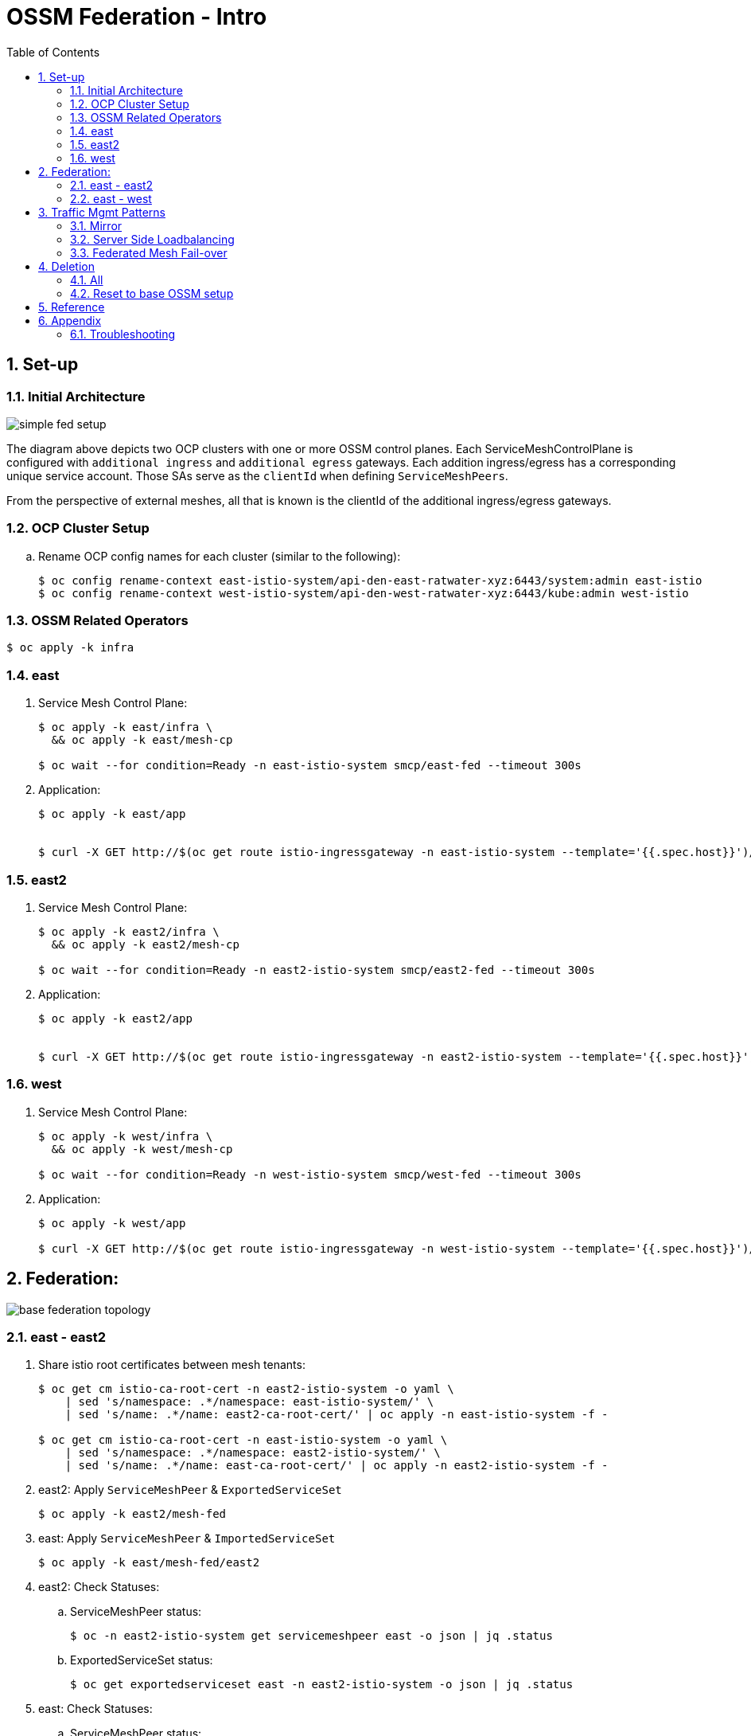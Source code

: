 :scrollbar:
:data-uri:
:toc2:
:linkattrs:

= OSSM Federation - Intro

:numbered:

== Set-up

=== Initial Architecture

image::docs/images/simple-fed-setup.png[]

The diagram above depicts two OCP clusters with one or more OSSM control planes.
Each ServiceMeshControlPlane is configured with `additional ingress` and `additional egress` gateways.
Each addition ingress/egress has a corresponding unique service account.
Those SAs serve as the `clientId` when defining `ServiceMeshPeers`.

From the perspective of external meshes, all that is known is the clientId of the additional ingress/egress gateways.

=== OCP Cluster Setup

.. Rename OCP config names for each cluster (similar to the following):
+
-----
$ oc config rename-context east-istio-system/api-den-east-ratwater-xyz:6443/system:admin east-istio
$ oc config rename-context west-istio-system/api-den-west-ratwater-xyz:6443/kube:admin west-istio
-----

=== OSSM Related Operators

-----
$ oc apply -k infra
-----



=== east

. Service Mesh Control Plane:
+
-----
$ oc apply -k east/infra \
  && oc apply -k east/mesh-cp

$ oc wait --for condition=Ready -n east-istio-system smcp/east-fed --timeout 300s
-----

. Application:
+
-----
$ oc apply -k east/app


$ curl -X GET http://$(oc get route istio-ingressgateway -n east-istio-system --template='{{.spec.host}}')/info
-----

=== east2

. Service Mesh Control Plane:
+
-----
$ oc apply -k east2/infra \
  && oc apply -k east2/mesh-cp

$ oc wait --for condition=Ready -n east2-istio-system smcp/east2-fed --timeout 300s
-----

. Application:
+
-----
$ oc apply -k east2/app


$ curl -X GET http://$(oc get route istio-ingressgateway -n east2-istio-system --template='{{.spec.host}}')/info
-----



=== west

. Service Mesh Control Plane:
+
-----
$ oc apply -k west/infra \
  && oc apply -k west/mesh-cp

$ oc wait --for condition=Ready -n west-istio-system smcp/west-fed --timeout 300s
-----

. Application:
+
-----
$ oc apply -k west/app

$ curl -X GET http://$(oc get route istio-ingressgateway -n west-istio-system --template='{{.spec.host}}')/info
-----


== Federation:

image::docs/images/base-federation-topology.png[]

=== east - east2

. Share istio root certificates between mesh tenants:
+
-----
$ oc get cm istio-ca-root-cert -n east2-istio-system -o yaml \
    | sed 's/namespace: .*/namespace: east-istio-system/' \
    | sed 's/name: .*/name: east2-ca-root-cert/' | oc apply -n east-istio-system -f -

$ oc get cm istio-ca-root-cert -n east-istio-system -o yaml \
    | sed 's/namespace: .*/namespace: east2-istio-system/' \
    | sed 's/name: .*/name: east-ca-root-cert/' | oc apply -n east2-istio-system -f -
-----


. east2:  Apply `ServiceMeshPeer` & `ExportedServiceSet`
+
-----
$ oc apply -k east2/mesh-fed
-----

. east:  Apply `ServiceMeshPeer` & `ImportedServiceSet`
+
-----
$ oc apply -k east/mesh-fed/east2
-----

. east2:  Check Statuses:

.. ServiceMeshPeer status:
+
-----
$ oc -n east2-istio-system get servicemeshpeer east -o json | jq .status
-----

.. ExportedServiceSet status:
+
-----
$ oc get exportedserviceset east -n east2-istio-system -o json | jq .status
-----

. east:  Check Statuses:
.. ServiceMeshPeer status:
+
-----
$ oc -n east-istio-system get servicemeshpeer east2 -o json | jq .status
-----
+
The status value for inbound (remotes[0].connected) and outbound (watch.connected) connections must be true. 
It may take a moment as the full synchronization happens every 5 minutes. 
If you don’t see a successful connection status for a while, check the logs of the istiod pod. 
You can ignore the warning in the istiod logs for “remote trust domain not matching the current trust domain…”.

.. ImportedServiceSet status:
+
-----
$ oc -n east-istio-system get importedservicesets east2 -o json | jq .status
-----

=== east - west

. Swapping CA Root certificates

.. East cert to west:
+
-----
$ oc config use-context east-istio \
    && EAST_MESH_CERT=$(oc get configmap -n east-istio-system istio-ca-root-cert -o jsonpath='{.data.root-cert\.pem}')
$ echo "$EAST_MESH_CERT" | openssl x509 -subject -noout

$ oc config use-context west-istio \
    && oc create configmap east-ca-root-cert --from-literal=root-cert.pem="$EAST_MESH_CERT" -n west-istio-system
-----

.. West cert to east:
+
-----
$ oc config use-context west-istio \
    && WEST_MESH_CERT=$(oc get configmap -n west-istio-system istio-ca-root-cert -o jsonpath='{.data.root-cert\.pem}')
$ echo "$WEST_MESH_CERT" | openssl x509 -subject -noout

$ oc config use-context east-istio \
    && oc create configmap west-ca-root-cert --from-literal=root-cert.pem="$WEST_MESH_CERT" -n east-istio-system
-----

. *west*:  Apply `ServiceMeshPeer` & `ExportedServiceSet`
+
-----
$ oc config use-context west-istio \
    && oc apply -k west/mesh-fed
-----

. *east*:  Apply `ServiceMeshPeer` & `ImportedServiceSet`
+
-----
$ oc config use-context east-istio \
    && oc apply -k east/mesh-fed/west
-----

. *west*: check statuses:

.. ServiceMeshPeer status:
+
-----
$ oc config use-context west-istio \
    && oc -n west-istio-system get servicemeshpeer east -o json | jq .status
-----

.. ExportedServiceSet status:
+
-----
$ oc get exportedserviceset east -n west-istio-system -o json | jq .status
-----

. *east*: check statuses:
.. ServiceMeshPeer status:
+
-----
$ oc config use-context east-istio \
    && oc -n east-istio-system get servicemeshpeer west -o json | jq .status
-----
+
The status value for inbound (remotes[0].connected) and outbound (watch.connected) connections must be true. 
It may take a moment as the full synchronization happens every 5 minutes. 
If you don’t see a successful connection status for a while, check the logs of the istiod pod. 
You can ignore the warning in the istiod logs for “remote trust domain not matching the current trust domain…”.

.. ImportedServiceSet status:
+
-----
$ oc -n east-istio-system get importedservicesets west -o json | jq .status
-----
+
NOTE:  It might take istio a minute or two to reconcile the updated importedserviceset.  Until then, the importedserviceset will simply not report a status.





== Traffic Mgmt Patterns


=== Mirror

image::docs/images/simple-fed-mirror.png[]

NOTE:  check comments in east/mesh-fed/west/kustomization.yml  and east/mesh-fed/east2/kustomization.yml

-----
$ oc delete virtualservice --all -n east-mesh-member

$ oc apply -f east/app/vs-mirror.yml

$ oc logs -f `oc get pod -n west-mesh-member | grep "kube-info" | awk '{print $1}'` -n west-mesh-member

$ for i in {1..10}
  do
    curl -X GET http://$(oc get route istio-ingressgateway -n east-istio-system --template='{{.spec.host}}')/info;
    sleep 1;
  done
-----

=== Server Side Loadbalancing

image::docs/images/simple-fed-server-side-lb.png[]

NOTE:  check comments in east/mesh-fed/west/kustomization.yml  and east/mesh-fed/east2/kustomization.yml

-----
$ oc delete virtualservice --all -n east-mesh-member

$ oc apply -f east/app/vs-server-side-lb.yml

$ for i in {1..10}
  do
    curl -X GET http://$(oc get route istio-ingressgateway -n east-istio-system --template='{{.spec.host}}')/info;
    sleep 1;
  done
-----

=== Federated Mesh Fail-over

==== Overview

image::docs/images/simple-fed-failover.png[]

Istio detects faulty instances, or outliers. In the Istio lexicon this is known as outlier detection. The strategy is to first detect an outlier container and then make it unavailable for a pre-configured duration, or what's called a sleep window. While the container is in the sleep window, it is excluded from any routing or load balancing. An analogy would be front porch lights on Halloween night: If the light is off, the house isn't participating, for whatever reason. You can skip it and save time, visiting only the active houses. If the homeowner arrives home 30 minutes later and turns on the porch light, go get some candy.

==== Setup


. east-mesh-member: Scale down business app:
+
-----
$ oc scale deploy/kube-info -n east-mesh-member --replicas=0
-----

. east2-mesh-member: Scale down business app:
+
-----
$ oc scale deploy/kube-info -n east2-mesh-member --replicas=0
-----

. Configure VirtualService and `outlierDetection` enabled DestinationRule:
+
-----
$ oc apply -f east/app/vs-kube-info-standard.yml
$ oc apply -f east2/app/vs-kube-info-standard.yml
$ oc apply -f east/app/dr-fed-failover.yml
-----

. Test:
+
-----
$ for i in {1..100}
  do
    curl -X GET http://$(oc get route istio-ingressgateway -n east-istio-system --template='{{.spec.host}}')/info;
    sleep 2;
  done
-----

. Scale up business app in east2/east-mesh-member:
+
-----
$ oc scale deploy/kube-info -n east2-mesh-member --replicas=1
$ oc scale deploy/kube-info -n east-mesh-member --replicas=1
-----


== Deletion

=== All

. east and east2
+
-----
$ oc config use-context east-istio \
    && oc delete -k east2/mesh-fed/ --ignore-not-found=true \
    && oc delete -k east/mesh-fed/east2 --ignore-not-found=true \
    && oc delete -k east/mesh-fed/west --ignore-not-found=true \
    && oc delete virtualservices -n east-mesh-member --all \
    && oc delete virtualservices -n east2-mesh-member --all \
    && oc delete cm east2-ca-root-cert -n east-istio-system --ignore-not-found=true \
    && oc delete cm west-ca-root-cert -n east-istio-system --ignore-not-found=true \
    && oc delete -k east/app --ignore-not-found=true \
    && oc delete -k east2/app --ignore-not-found=true \
    && oc delete -k east/mesh-cp --ignore-not-found=true \
    && oc delete -k east2/mesh-cp --ignore-not-found=true \
    && oc delete -k east/infra --ignore-not-found=true \
    && oc delete -k east2/infra --ignore-not-found=true
-----

. west
+
-----
$ oc config use-context west-istio \
    && oc delete -k west/mesh-fed --ignore-not-found=true \
    && oc delete cm east-ca-root-cert -n west2-istio-system --ignore-not-found=true \
    && oc delete -k west/app --ignore-not-found=true \
    && oc delete -k west/mesh-cp --ignore-not-found=true \
    && oc delete -k west/infra --ignore-not-found=true
-----

. Optional:  purge OSSM operators
+
-----
$ oc delete -k infra --ignore-not-found=true \
  && oc delete validatingwebhookconfiguration openshift-operators.servicemesh-resources.maistra.io \
  && oc -n openshift-operators delete sa istio-cni istio-operator kiali-operator ossm-cni \
  && oc -n openshift-operators delete cm istio-ca-root-cert istio-cni-config maistra-operator-cabundle ossm-cni-config-v2-4 \
  && oc delete ClusterRoleBinding istio-cni istio-cni-repair-rolebinding \
  && oc delete daemonset istio-cni-node istio-cni-node-v2-4 \
  && oc delete NetworkAttachmentDefinition.k8s.cni.cncf.io istio-cni -n default
-----
+
-----
$ for i in  $(oc get ClusterRole | grep 'maistra\|istio' | awk '{print $1;}') 
  do
    oc delete ClusterRole $i
  done
-----
+
-----
$ for i in  $(oc get ClusterRoleBinding | grep 'maistra\|istio' | awk '{print $1;}') 
  do
    oc delete ClusterRoleBinding $i
  done
-----

. Optional:  Ensure all Istio related CSVs are deleted:
+
-----
$ oc get csv -n openshift-operators
-----

=== Reset to base OSSM setup

. east and east2
+
-----
$ oc config use-context east-istio \
    && oc delete -k east2/mesh-fed/ --ignore-not-found=true \
    && oc delete -k east/mesh-fed/east2 --ignore-not-found=true \
    && oc delete -k east/mesh-fed/west --ignore-not-found=true \
    && oc delete virtualservices -n east-mesh-member --all \
    && oc delete virtualservices -n east2-mesh-member --all \
    && oc delete cm east-ca-root-cert -n east2-istio-system --ignore-not-found=true \
    && oc delete cm east2-ca-root-cert -n east-istio-system --ignore-not-found=true \
    && oc delete cm west-ca-root-cert -n east-istio-system --ignore-not-found=true \
    && oc delete destinationrules -n east-mesh-member --all
-----

. west
+
-----
$ oc config use-context west-istio \
    && oc delete -k west/mesh-fed --ignore-not-found=true \
    && oc delete cm east-ca-root-cert -n west-istio-system --ignore-not-found=true
-----

== Reference

. link:https://www.opensourcerers.org/2022/01/24/getting-started-with-openshift-servicemesh-federation/[Getting started with OpenShift ServiceMesh Federation; Jan 2022]
. link:https://cloud.redhat.com/blog/a-guide-to-creating-a-true-hybrid/multi-cloud-architecture-with-ossm-federation[Multi Cloud Architecture w/ OSSM Federation]
. link:https://istio.io/latest/blog/2021/external-locality-failover/[Configuring Failover for External Services; Jun 2021]
. link:https://docs.google.com/presentation/d/1RBIS9ggRIM7aWNGLGmCfB9N-b7MjrGKn9nGma9RwM0E/edit#slide=id.gcfb7c4abeb_0_44[Corresponding presentation]

== Appendix

=== Troubleshooting

. The following does not return anything:
+
-----
$ oc -n east-istio-system exec istio-ingressgateway-5f9dbfd7c6-qx7g4  -- curl localhost:15000/stats | grep outlier
-----




